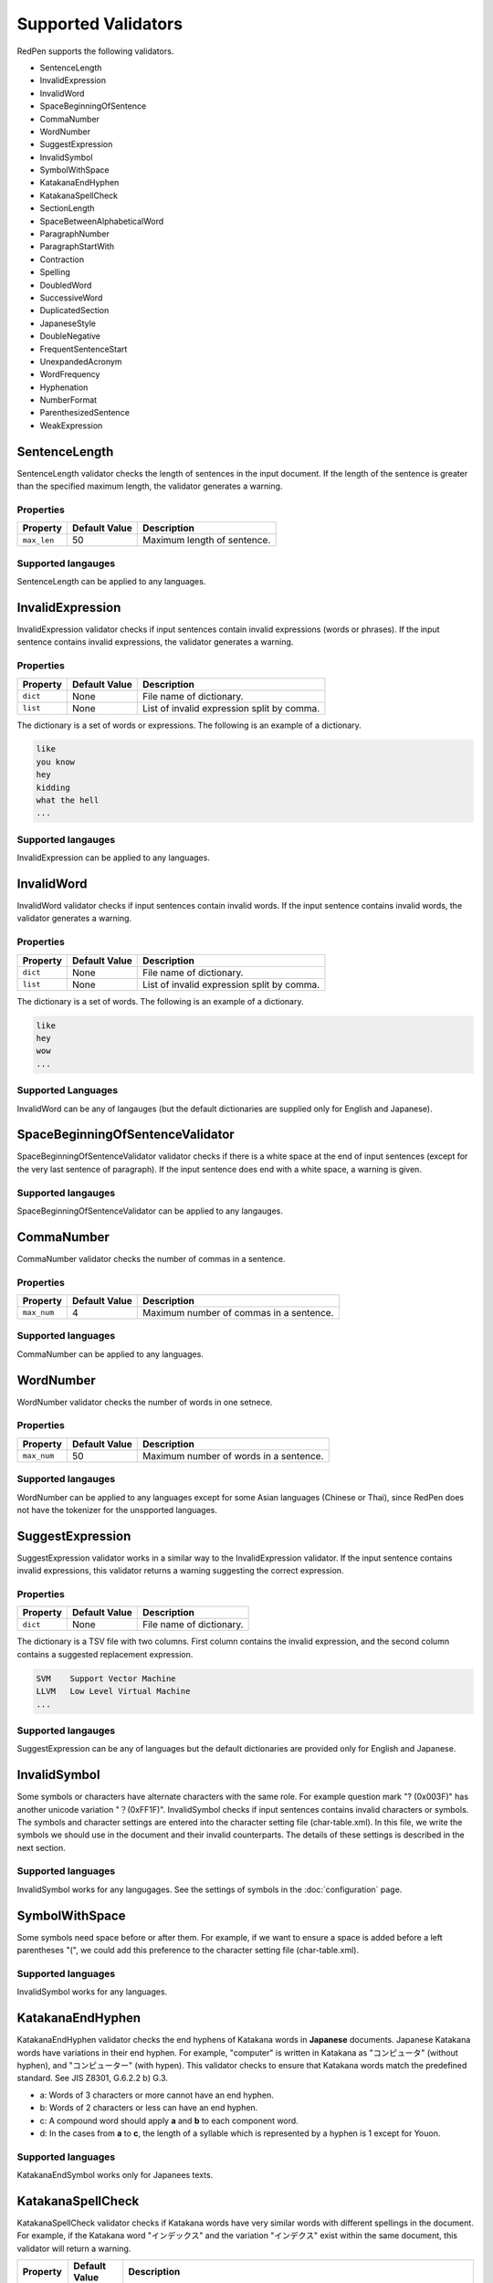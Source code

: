 Supported Validators
======================

RedPen supports the following validators.

- SentenceLength
- InvalidExpression
- InvalidWord
- SpaceBeginningOfSentence
- CommaNumber
- WordNumber
- SuggestExpression
- InvalidSymbol
- SymbolWithSpace
- KatakanaEndHyphen
- KatakanaSpellCheck
- SectionLength
- SpaceBetweenAlphabeticalWord
- ParagraphNumber
- ParagraphStartWith
- Contraction
- Spelling
- DoubledWord
- SuccessiveWord
- DuplicatedSection
- JapaneseStyle
- DoubleNegative
- FrequentSentenceStart
- UnexpandedAcronym
- WordFrequency
- Hyphenation
- NumberFormat
- ParenthesizedSentence
- WeakExpression

SentenceLength
-----------------

SentenceLength validator checks the length of sentences in the input document. If the length of the sentence is greater than the specified maximum length, the validator generates a warning.

Properties
~~~~~~~~~~~~~

.. table::

  ==================== ============= ===================================
  Property             Default Value Description
  ==================== ============= ===================================
  ``max_len``          50            Maximum length of sentence.
  ==================== ============= ===================================

Supported langauges
~~~~~~~~~~~~~~~~~~~~

SentenceLength can be applied to any languages.

  
InvalidExpression
-------------------

InvalidExpression validator checks if input sentences contain invalid expressions (words or phrases). If the input sentence contains invalid expressions, the validator generates a warning.

Properties
~~~~~~~~~~~

.. table::

  ==================== ============= ===========================================
  Property             Default Value Description
  ==================== ============= ===========================================
  ``dict``             None          File name of dictionary.
  ``list``             None          List of invalid expression split by comma.
  ==================== ============= ===========================================

The dictionary is a set of words or expressions. The following is an example of a dictionary.

.. code-block:: text

  like
  you know
  hey
  kidding
  what the hell
  ...


Supported langauges
~~~~~~~~~~~~~~~~~~~~

InvalidExpression can be applied to any languages.
  

InvalidWord
--------------

InvalidWord validator checks if input sentences contain invalid words. If the input sentence contains invalid words, the validator generates a warning.

Properties
~~~~~~~~~~~~

.. table::

  ==================== ============= ===========================================
  Property             Default Value Description
  ==================== ============= ===========================================
  ``dict``             None          File name of dictionary.
  ``list``             None          List of invalid expression split by comma.
  ==================== ============= ===========================================

The dictionary is a set of words. The following is an example of a dictionary.

.. code-block:: text

  like
  hey
  wow
  ...


Supported Languages
~~~~~~~~~~~~~~~~~~~~

InvalidWord can be any of langauges (but the default dictionaries are supplied only for English and Japanese).

SpaceBeginningOfSentenceValidator
-----------------------------------

SpaceBeginningOfSentenceValidator validator checks if there is a white space at the end of input sentences (except for the very last sentence of paragraph). If the input sentence does end with a white space, a warning is given.

Supported langauges
~~~~~~~~~~~~~~~~~~~~~

SpaceBeginningOfSentenceValidator can be applied to any langauges.


CommaNumber
-------------

CommaNumber validator checks the number of commas in a sentence.

Properties
~~~~~~~~~~~~

.. table::

  ==================== ============= ========================================
  Property             Default Value Description
  ==================== ============= ========================================
  ``max_num``          4             Maximum number of commas in a sentence.
  ==================== ============= ========================================

Supported languages
~~~~~~~~~~~~~~~~~~~~

CommaNumber can be applied to any languages.

  
WordNumber
---------------

WordNumber validator checks the number of words in one setnece.

Properties
~~~~~~~~~~~~

.. table::

  ==================== ============= ========================================
  Property             Default Value Description
  ==================== ============= ========================================
  ``max_num``          50             Maximum number of words in a sentence.
  ==================== ============= ========================================

Supported langauges
~~~~~~~~~~~~~~~~~~~

WordNumber can be applied to any languages except for some Asian languages (Chinese or Thai), since RedPen does not have the tokenizer for the unspported languages.

SuggestExpression
--------------------

SuggestExpression validator works in a similar way to the InvalidExpression validator. If the input sentence contains invalid expressions, this validator returns a warning suggesting the correct expression.

Properties
~~~~~~~~~~~~~~

.. table::

  ==================== ============= ===================================
  Property             Default Value Description
  ==================== ============= ===================================
  ``dict``             None          File name of dictionary.
  ==================== ============= ===================================

The dictionary is a TSV file with two columns. First column contains the invalid expression, and the second column contains a suggested replacement expression.

.. code-block:: text

  SVM    Support Vector Machine
  LLVM   Low Level Virtual Machine
  ...


Supported langauges
~~~~~~~~~~~~~~~~~~~~

SuggestExpression can be any of languages but the default dictionaries are provided only for English and Japanese.

  
InvalidSymbol
------------------

Some symbols or characters have alternate characters with the same role. For example question mark "? (0x003F)" has another unicode variation "？(0xFF1F)".
InvalidSymbol checks if input sentences contains invalid characters or symbols. The symbols and character settings are entered into the character setting file (char-table.xml).
In this file, we write the symbols we should use in the document and their invalid counterparts. The details of these settings is described in the next section.

Supported languages
~~~~~~~~~~~~~~~~~~~~

InvalidSymbol works for any langugages. See the settings of symbols in the :doc:`configuration` page.

SymbolWithSpace
---------------

Some symbols need space before or after them. For example, if we want to ensure a space is added before a left parentheses "(", we could add this preference to the character setting file (char-table.xml).

Supported languages
~~~~~~~~~~~~~~~~~~~~

InvalidSymbol works for any languages.

KatakanaEndHyphen
------------------

KatakanaEndHyphen validator checks the end hyphens of Katakana words in **Japanese** documents.
Japanese Katakana words have variations in their end hyphen. For example, "computer" is written in Katakana as
"コンピュータ" (without hyphen), and "コンピューター" (with hypen).
This validator checks to ensure that Katakana words match the predefined standard. See JIS Z8301, G.6.2.2 b) G.3.

- a: Words of 3 characters or more cannot have an end hyphen.
- b: Words of 2 characters or less can have an end hyphen.
- c: A compound word should apply **a** and **b** to each component word.
- d: In the cases from **a** to **c**, the length of a syllable which is represented by a hyphen is 1 except for Youon.

Supported languages
~~~~~~~~~~~~~~~~~~~~

KatakanaEndSymbol works only for Japanees texts.
  
KatakanaSpellCheck
---------------------

KatakanaSpellCheck validator checks if Katakana words have very similar words with different spellings in the document.
For example, if the Katakana word "インデックス" and the variation "インデクス" exist within the same document, this validator will return a warning.

.. table::

  ==================== ============= ========================================
  Property             Default Value Description
  ==================== ============= ========================================
  ``dict``             None          Path to a user dictionary for skip list of Katakana words.
  ``min_ratio``        0.2           Threshold of the minimum similarity. KatakanaSpellCheck reports an error when there is a pair of words of which the similarity is more than the min_ratio.
  ``min_freq``         5             Threshold of the minimum word frequency. KatakanaSpellCheck checks words of which frequencies are less than min_freq.
  ==================== ============= ========================================

Supported languages
~~~~~~~~~~~~~~~~~~~~

KatakanaSpellCheck works only for Japanees texts.

SectionLength
--------------

SectionLength validator checks the maximum number of words allowed in an section.

Properties
~~~~~~~~~~~

.. table::

  ==================== ============= ========================================
  Property             Default Value Description
  ==================== ============= ========================================
  ``max_num``          1000           Maximum number of words in a section.
  ==================== ============= ========================================

Supported lanauges
~~~~~~~~~~~~~~~~~~~

SectionLength works for any languages.
  
ParagraphNumber
----------------

ParagraphNumber validator checks the maximum number of paragraphs allowed in one section.

Properteis
~~~~~~~~~~~

.. table::

  ====================== ============= ========================================
  Property               Default Value Description
  ====================== ============= ========================================
  ``max_num``             5             Maximum number of paragraphs in a seciton.
  ====================== ============= ========================================

Supported lanauges
~~~~~~~~~~~~~~~~~~~

ParagraphNumber works for any languages.

ParagraphStartWith
-------------------

ParagraphStartWith validator checks to see if the characters at the beginning of paragraphs conforms to the correct style.

Properties
~~~~~~~~~~~~

.. table::

  ======================== ============= ========================================
  Property                 Default Value Description
  ======================== ============= ========================================
  ``start_with``           " "           Characters in the beginning of paragraphs.
  ======================== ============= ========================================

Supported languages
~~~~~~~~~~~~~~~~~~~~~

ParagraphStartWith works for any langugaes.
  
SpaceBetweenAlphabeticalWord
-------------------------------

SpaceBetweenAlphabeticalWord validator checks that alphabetic words are surrounded with whitespace. This validator
is used in non-latin languages such as Japanese or Chinese.

Supported languages
~~~~~~~~~~~~~~~~~~~~~

SpaceBetweenAlphabeticalWord works for languages whose words are not split by white spaces such as Japanese or Chinese.

Contraction
------------

Contraction validator throws an error when contractions are used in a document in which more than half of the verbs are written in non-contracted form.

Supported languages
~~~~~~~~~~~~~~~~~~~

Contraction works only for English texts.

Spelling
------------

Spelling validator throws an error if there are spelling mistakes in the input documents. This validator only works for English documents.

Supported languages
~~~~~~~~~~~~~~~~~~~

Spelling works only for English texts.

DoubledWord
--------------

DoubledWord validator throws an error if a word is used more than once in a sentence. For example, if an input document contains the following sentence, the validator will report an error since **good** is used twice.

Properties
~~~~~~~~~~~

.. code-block:: text

  this good item is very good.

.. table::

  ======================== ============= ========================================
  Property                 Default Value Description
  ======================== ============= ========================================
  ``dict``                 None          File name of skip list dictionary.
  ``list``                 None          List of skip words split by comma.
  ======================== ============= ========================================

Supported languages
~~~~~~~~~~~~~~~~~~~~~

DoubledWord works for any langages except for Chiense or other Asian languages.
Note that the default dictionaries are supplied for Japanese and English.

SuccessiveWord
---------------

SuccessiveWord validator throws an error if the same word is used twice in succession. For example, if an input document contains the following sentence, the validator will report an error since **is** is used twice in succession.

.. code-block:: text

  the item is is very good. 

Supported languages
~~~~~~~~~~~~~~~~~~~~~

SuccessiveWord works for any langages except for Chiense or other Asian languages.

DuplicatedSection
------------------

DuplicatedSection validator throws an error if there are section pairs which have almost the same content.

Supported languages
~~~~~~~~~~~~~~~~~~~~~

DuplicatedSection works for any languages.

JapaneseStyle
----------------

JapaneseStyle validator reports errors if the input file contains both "dearu" and "desu-masu" style.

Supported languages
~~~~~~~~~~~~~~~~~~~~

JapaneseStyle works only for Japanese

DoubleNegative
----------------

DoubleNegative validator reports errors when input sentence contains double negative expression.

Supported languages
~~~~~~~~~~~~~~~~~~~~

DoubleNegative works only for English and Japanese texts.

FrequentSentenceStart
---------------------

This validator reports an error if too many sentences start with the same sequence of words.

.. table::

  =========================== ============= ========================================
  Property                    Default Value Description
  =========================== ============= ========================================
  ``leading_word_limit``      3              Number of words starting each sentence to consider.
  ``percentage_threshold``    25             Maximum percentage of sentences that can start with the same words.
  ``min_sentence_count``      5              Minimum number of sentences required for the validator to report errors.
  =========================== ============= ========================================

Supported languages
~~~~~~~~~~~~~~~~~~~~

FrequentSentenceStart works for any languages.

UnexpandedAcronym
-----------------

This validator ensures that there are candidates for expanded versions of acronyms somewhere in the document.

That is, if there exists an acronym ABC in the document, then there must also exist a sequence of capitalized words such as Axxx Bxx Cxxx.

Properties
~~~~~~~~~~~

.. table::

  =========================== ============= ========================================
  Property                    Default Value Description
  =========================== ============= ========================================
  ``min_acronym_length``       3             Minimum size for the acronym
  =========================== ============= ========================================

Supported languages
~~~~~~~~~~~~~~~~~~~

UnexpandedAcronym works only for English texts.


WordFrequency
-------------

This validator ensures that usage of specific words in the document don't occur too frequently. It calculates the frequency that words are used and compares them the a reference histogram of word frequency for written English.

Excessive deviation from normal usage generates a validation error.

Properties
~~~~~~~~~~~

.. table::

  =========================== ============= ========================================
  Property                    Default Value Description
  =========================== ============= ========================================
  ``deviation_factor``         3             Permitted factor of deviation from the norm. So if a word is normally used 3% of the time, your document can use it up to 9% of the time.
  ``min_word_count``           200           Minimum number of words in a document before this validator starts to validate
  =========================== ============= ========================================

Supported languages
~~~~~~~~~~~~~~~~~~~~

WordFrequency works only for English texts.
  
Hyphenation
-----------

This validator ensures that sequences of words that are hyphenated in the dictionary are hyphenated in your document.

Supported languages
~~~~~~~~~~~~~~~~~~~~

Hyphenation works only for English texts.
  

NumberFormat
------------

This validator ensures that numbers in a sentence are formatted using commas (ie: 12,000 instead of 120000), and don't have excessive decimal points.

Properties
~~~~~~~~~~~

.. table::

  ================================= ============= ========================================
  Property                          Default Value Description
  ================================= ============= ========================================
  ``decimal_delimiter_is_comma``    false          Change the decimal delimiter from . to , (as in Europe)
  ``ignore_years``                  false          Ignore 4 digit integers (2015, 1998)
  ================================= ============= ========================================

Supported languages
~~~~~~~~~~~~~~~~~~~~

NumberFormat works for texts written in European languages such as English or French.
  
ParenthesizedSentence
---------------------

This validator generates errors if parenthesized sentences (such as this) are used too frequently, or are nested too heavily.

Properties
~~~~~~~~~~~

.. table::

  ================================= ============= ========================================
  Property                          Default Value Description
  ================================= ============= ========================================
  ``max_nesting_level``             2              The limit on how many parenthesized expressions are permitted
  ``max_count``                     1              The number of parenthesized expressions allowed
  ``max_length``                    4              The maximum number of words in a parenthesized expression
  ================================= ============= ========================================


Supported languages
~~~~~~~~~~~~~~~~~~~

ParenthesizedSentence works only for texts written in Eurpopean languages.
  
WeakExpression
--------------

This validator generates errors if sequences of words form what is generally considered to be a "weak expression".

Supported languages
~~~~~~~~~~~~~~~~~~~

WeakExpression works only for English.
